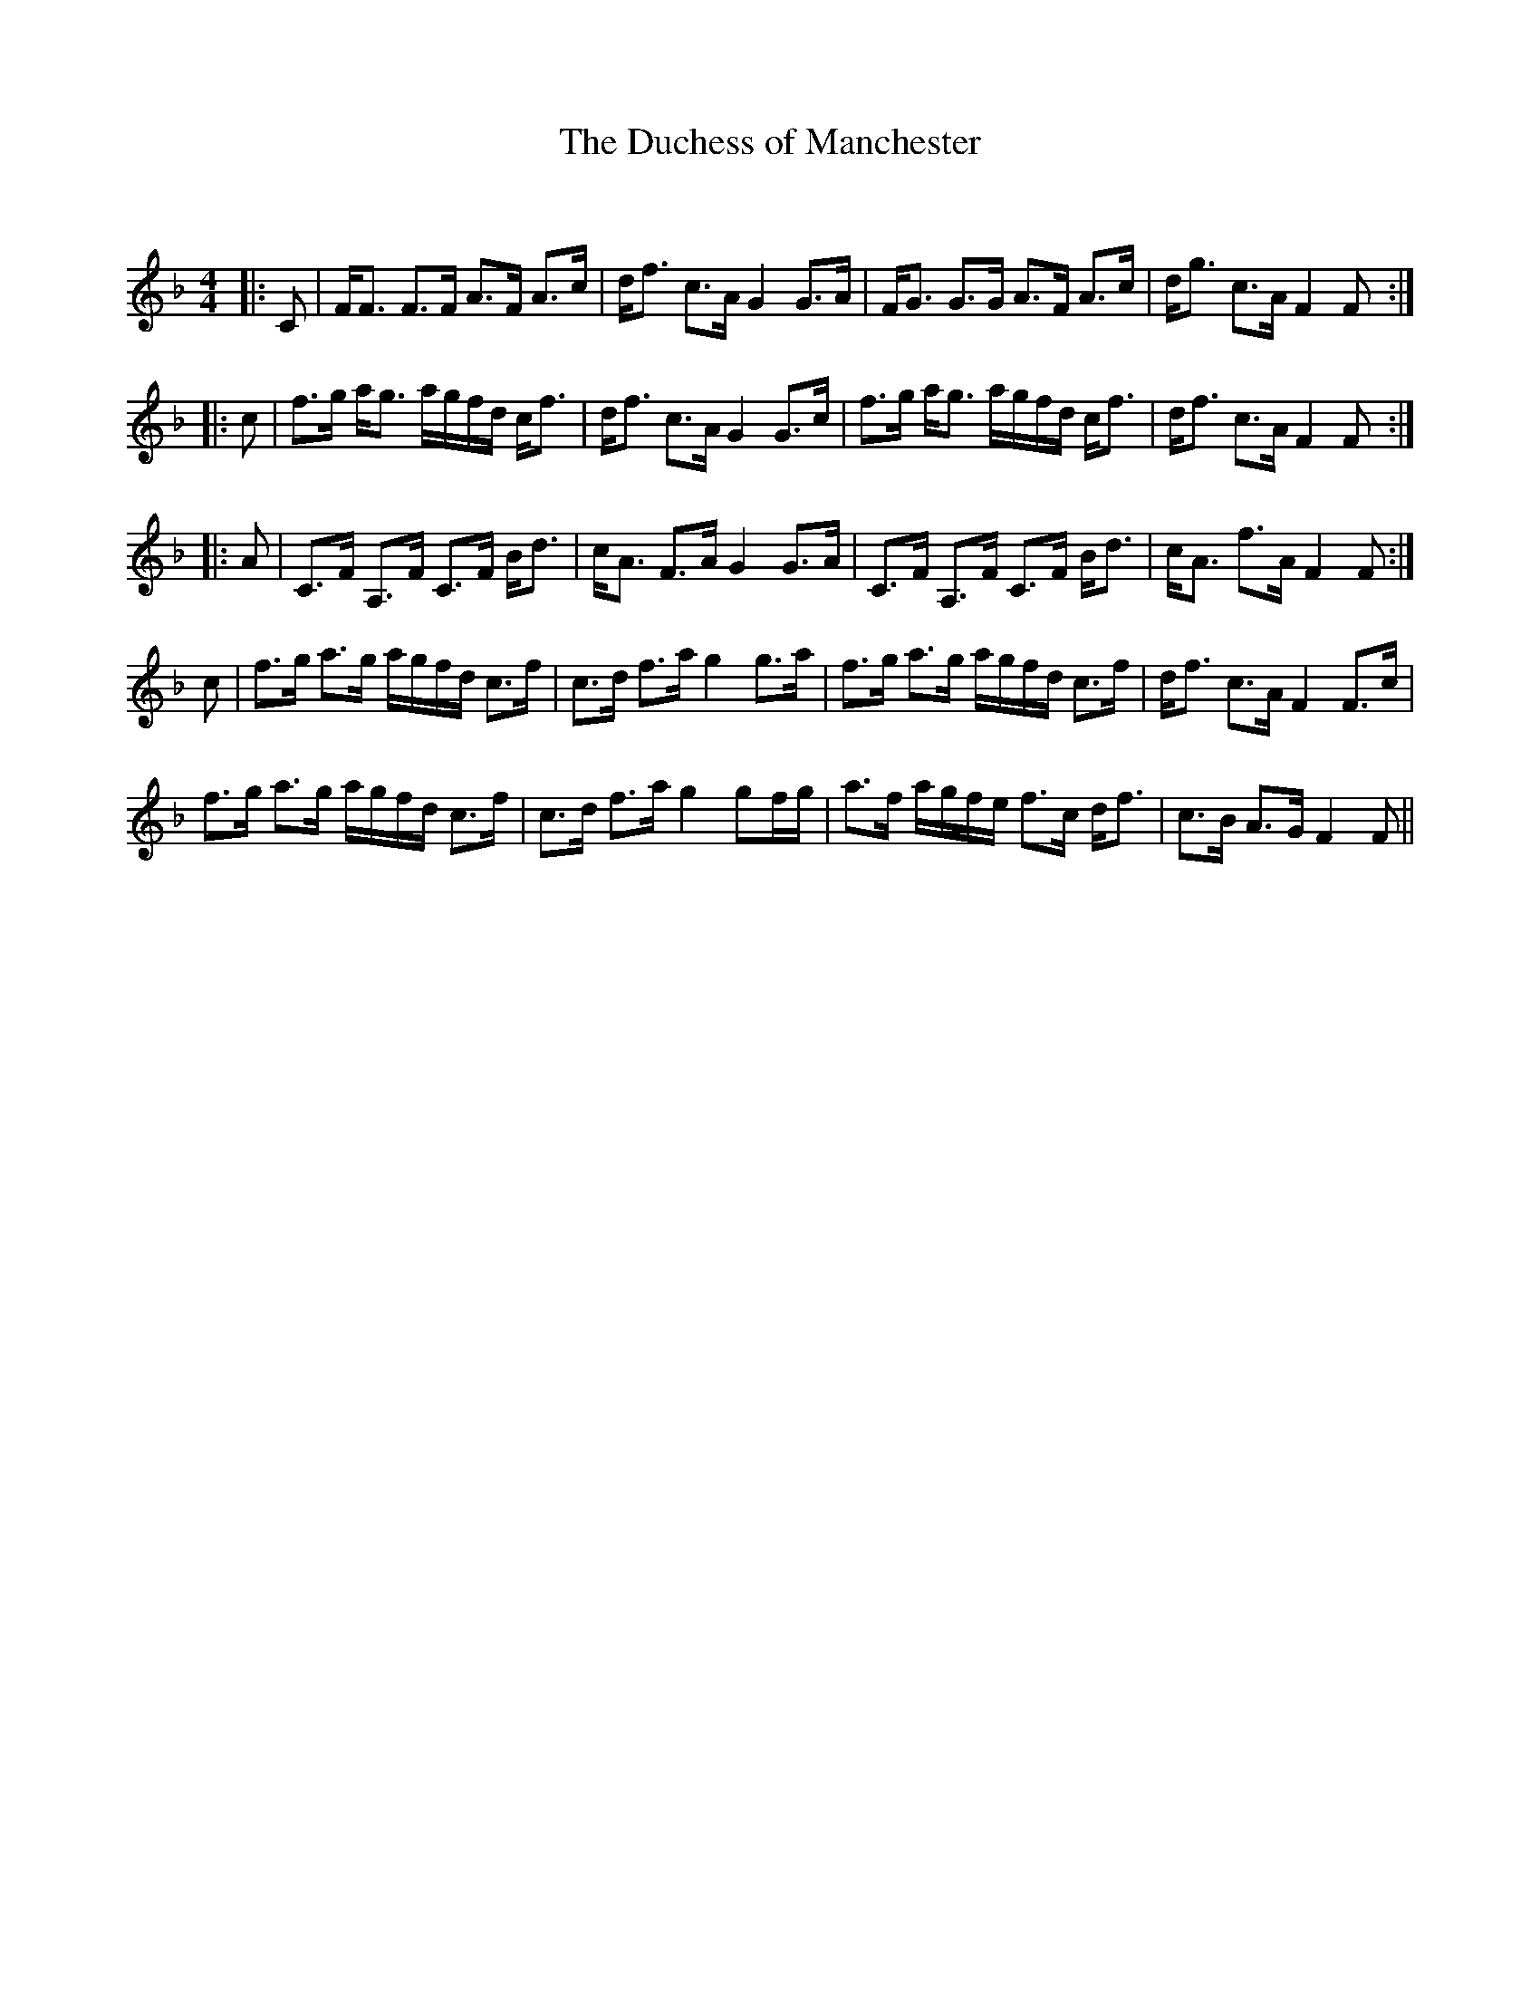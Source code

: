 X:1
T: The Duchess of Manchester
C:
R:Strathspey
Q: 128
K:F
M:4/4
L:1/16
|:C2|FF3 F3F A3F A3c|df3 c3A G4 G3A|FG3 G3G A3F A3c|dg3 c3A F4 F2:|
|:c2|f3g ag3 agfd cf3|df3 c3A G4 G3c|f3g ag3 agfd cf3|df3 c3A F4 F2:|
|:A2|C3F A,3F C3F Bd3|cA3 F3A G4 G3A|C3F A,3F C3F Bd3|cA3 f3A F4 F2:|
c2|f3g a3g agfd c3f|c3d f3a g4 g3a|f3g a3g agfd c3f|df3 c3A F4 F3c|
f3g a3g agfd c3f|c3d f3a g4 g2fg|a3f agfe f3c df3|c3B A3G F4 F2||
